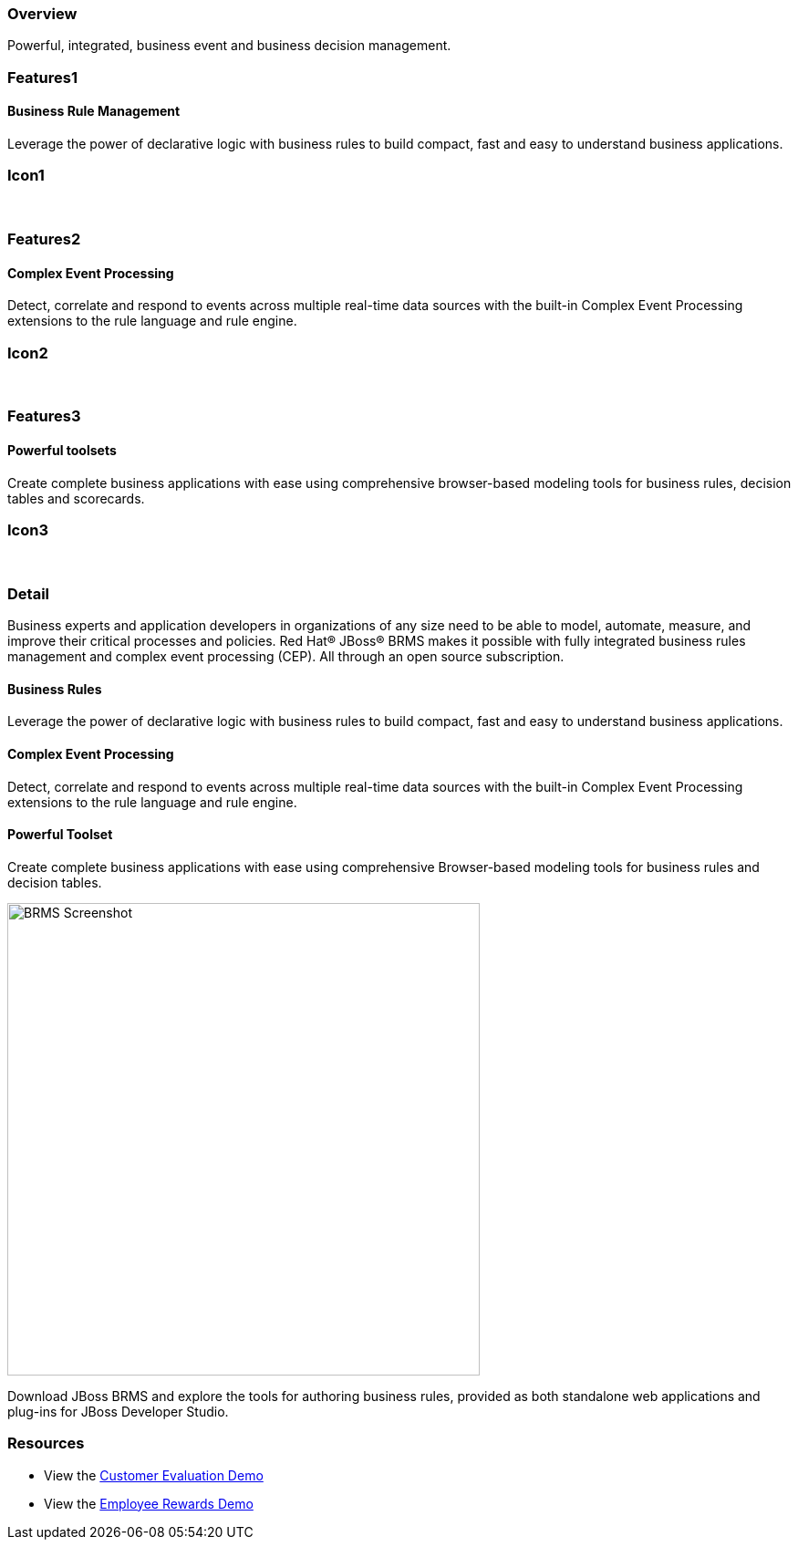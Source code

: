 :awestruct-layout: product-overview
:leveloffset: 1
:awestruct-interpolate: true

== Overview

Powerful, integrated, business event and business decision management.


== Features1

=== Business Rule Management

Leverage the power of declarative logic with business rules to build compact, fast and easy to understand business applications.

== Icon1

[.fa .fa-gear .fa-5x .fa-fw]#&nbsp;#


== Features2

=== Complex Event Processing

Detect, correlate and respond to events across multiple real-time data sources with the built-in Complex Event Processing extensions to the rule language and rule engine.

== Icon2
[.fa .fa-bell-o .fa-5x .fa-fw]#&nbsp;#


== Features3

=== Powerful toolsets

Create complete business applications with ease using comprehensive browser-based modeling tools for business rules, decision tables and scorecards.

== Icon3

[.fa .fa-wrench .fa-5x .fa-fw]#&nbsp;# 

== Detail

Business experts and application developers in organizations of any size need to be able to model, automate, measure, and improve their critical processes and policies. Red Hat® JBoss® BRMS makes it possible with fully integrated business rules management and complex event processing (CEP). All through an open source subscription.


=== Business Rules

Leverage the power of declarative logic with business rules to build compact, fast and easy to understand business applications.

=== Complex Event Processing

Detect, correlate and respond to events across multiple real-time data sources with the built-in Complex Event Processing extensions to the rule language and rule engine.

=== Powerful Toolset

Create complete business applications with ease using comprehensive Browser-based modeling tools for business rules and decision tables.

image:#{cdn('images/products/brms/capture.png')}["BRMS Screenshot", width="518"]

Download JBoss BRMS and explore the tools for authoring business rules, provided as both standalone web applications and plug-ins for JBoss Developer Studio.

== Resources

- View the http://www.schabell.org/2013/04/red-hat-jboss-brms-customer-evaluation.html[Customer Evaluation Demo]
- View the http://howtojboss.com/2013/01/15/jboss-brms-rewards-demo-updated-to-jboss-eap-6/[Employee Rewards Demo]
